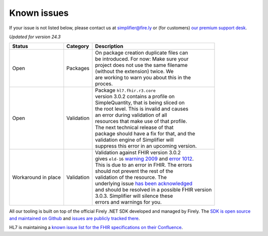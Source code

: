 Known issues
============

If your issue is not listed below, please contact us at
simplifier@fire.ly or (for customers) `our premium support desk`_.

*Updated for version 24.3*

+-----------------------+-----------------------+----------------------------------------------------------+
| Status                | Category              | Description                                              |
+=======================+=======================+==========================================================+
| Open                  | Packages              | | On package creation duplicate files can                |
|                       |                       | | be introduced. For now: Make sure your                 |
|                       |                       | | project does not use the same filename                 |
|                       |                       | | (without the extension) twice. We                      |
|                       |                       | | are working to warn you about this in the              |
|                       |                       | | proces.                                                |
+-----------------------+-----------------------+----------------------------------------------------------+
| Open                  | Validation            | | Package ``hl7.fhir.r3.core``                           |
|                       |                       | | version 3.0.2 contains a profile on                    |
|                       |                       | | SimpleQuantity, that is being sliced on                |
|                       |                       | | the root level. This is invalid and causes             |
|                       |                       | | an error during validation of all                      |
|                       |                       | | resources that make use of that profile.               |
|                       |                       | | The next technical release of that                     |
|                       |                       | | package should have a fix for that, and the            |
|                       |                       | | validation engine of Simplifier will                   |
|                       |                       | | suppress this error in an upcoming version.            |
+-----------------------+-----------------------+----------------------------------------------------------+
| Workaround in place   | Validation            | | Validation against FHIR version 3.0.2                  |
|                       |                       | | gives ``eld-16`` `warning 2009`_ and `error 1012`_.    |
|                       |                       | | This is due to an error in FHIR. The errors            |
|                       |                       | | should not prevent the rest of the                     |
|                       |                       | | validation of the resource. The                        |
|                       |                       | | underlying issue `has been acknowledged`_              |
|                       |                       | | and should be resolved in a possible FHIR version      |
|                       |                       | | 3.0.3. Simplifier will silence these                   |
|                       |                       | | errors and warnings for you.                           |
+-----------------------+-----------------------+----------------------------------------------------------+

..
    https://firely.atlassian.net/browse/SIM-960
    https://firely.atlassian.net/browse/SIM-1127

All our tooling is built on top of the official Firely .NET SDK developed and managed by Firely. The `SDK is open source
and maintained on Github`_ and `issues are publicly tracked there`_.

HL7 is maintaining a `known issue list for the FHIR specifications on
their Confluence`_.

.. _our premium support desk: https://firely.atlassian.net/servicedesk
.. _warning 2009: https://simplifier.net/docs/fhir-net-api/Code-2009
.. _error 1012: https://simplifier.net/docs/fhir-net-api/Code-1012
.. _has been acknowledged: https://jira.hl7.org/browse/FHIR-25776
.. _SDK is open source and maintained on Github: https://github.com/FirelyTeam/firely-net-sdk/
.. _issues are publicly tracked there: https://github.com/FirelyTeam/firely-net-sdk/issues
.. _known issue list for the FHIR specifications on their Confluence: https://confluence.hl7.org/display/FHIR/Known+Issues+with+the+published+FHIR+Specifications
